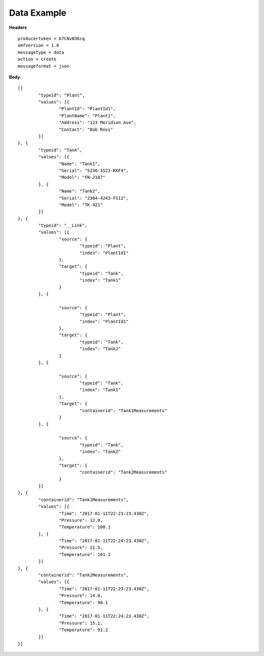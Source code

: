 Data Example
^^^^^^^^^^^^^

**Headers**

::

	producertoken = b7CNvN36cq
	omfversion = 1.0
	messagetype = data
	action = create
	messageformat = json

**Body**

::

	[{
		"typeid": "Plant",
		"values": [{
			"PlantId": "PlantId1",
			"PlantName": "Plant1",
			"Address": "123 Meridian Ave",
			"Contact": "Bob Ross"
		}]
	}, {
		"typeid": "Tank",
		"values": [{
			"Name": "Tank1",
			"Serial": "5236-3523-KKF4",
			"Model": "FN-2187"
		}, {
			"Name": "Tank2",
			"Serial": "2364-4243-FS12",
			"Model": "TK-421"
		}]
	}, {
		"typeid": "__Link",
		"values": [{
			"source": {
				"typeid": "Plant",
				"index": "PlantId1"
			},
			"target": {
				"typeid": "Tank",
				"index": "Tank1"
			}
		}, {

			"source": {
				"typeid": "Plant",
				"index": "PlantId1"
			},
			"target": {
				"typeid": "Tank",
				"index": "Tank2"
			}
		}, {

			"source": {
				"typeid": "Tank",
				"index": "Tank1"
			},
			"target": {
				"containerid": "Tank1Measurements"
			}
		}, {

			"source": {
				"typeid": "Tank",
				"index": "Tank2"
			},
			"target": {
				"containerid": "Tank2Measurements"
			}
		}]
	}, {
		"containerid": "Tank1Measurements",
		"values": [{
			"Time": "2017-01-11T22:23:23.430Z",
			"Pressure": 12.0,
			"Temperature": 100.1
		}, {
			"Time": "2017-01-11T22:24:23.430Z",
			"Pressure": 11.5,
			"Temperature": 101.2
		}]
	}, {
		"containerid": "Tank2Measurements",
		"values": [{
			"Time": "2017-01-11T22:23:23.430Z",
			"Pressure": 14.0,
			"Temperature": 90.1
		}, {
			"Time": "2017-01-11T22:24:23.430Z",
			"Pressure": 15.1,
			"Temperature": 91.2
		}]
	}]